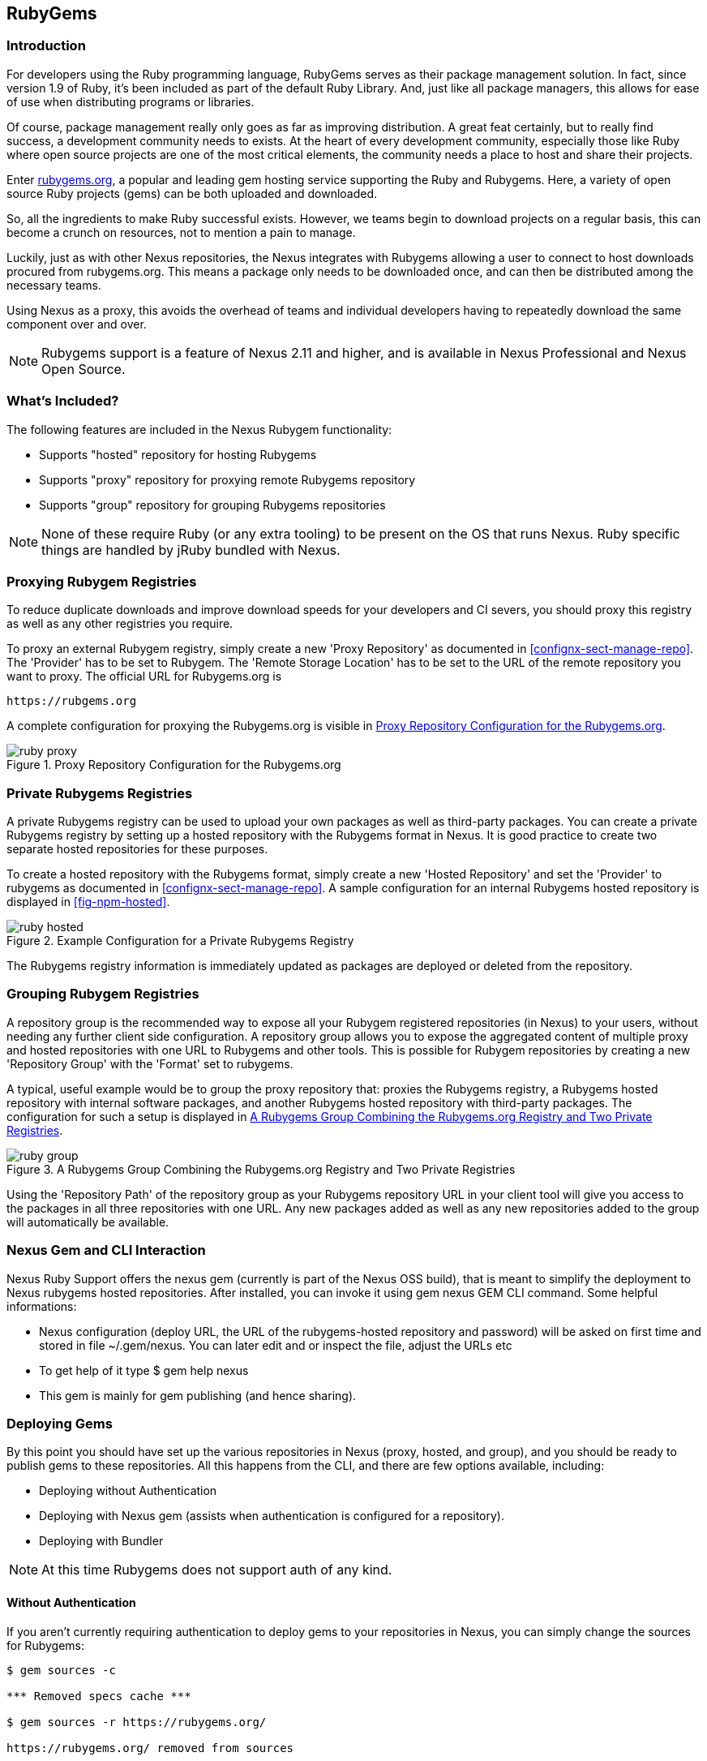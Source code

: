 [[npm]]
== RubyGems

=== Introduction

For developers using the Ruby programming language, RubyGems serves as their
package management solution. In fact, since version 1.9 of Ruby, it's been
included as part of the default Ruby Library. And, just like all package
managers, this allows for ease of use when distributing programs or libraries.

Of course, package management really only goes as far as improving distribution.
A great feat certainly, but to really find success, a development community
needs to exists. At the heart of every development community, especially those
like Ruby where open source projects are one of the most critical elements, the
community needs a place to host and share their projects.

Enter link:https://Rubygems.org[rubygems.org], a popular and leading gem hosting
service supporting the Ruby and Rubygems. Here, a variety of open source Ruby
projects (gems) can be both uploaded and downloaded.

So, all the ingredients to make Ruby successful exists. However, we teams begin to download projects on a regular basis, this can become a crunch on resources, not to mention a pain to manage.

Luckily, just as with other Nexus repositories, the Nexus integrates with
Rubygems allowing a user to connect to host downloads procured from
rubygems.org. This means a package only needs to be downloaded once, and can
then be distributed among the necessary teams.

Using Nexus as a proxy, this avoids the overhead of teams and individual
developers having to repeatedly download the same component over and over.

NOTE: Rubygems support is a feature of Nexus 2.11 and higher, and is available in Nexus Professional and Nexus Open Source.

=== What's Included?

The following features are included in the Nexus Rubygem functionality:

* Supports "hosted" repository for hosting Rubygems
* Supports "proxy" repository for proxying remote Rubygems repository
* Supports "group" repository for grouping Rubygems repositories

NOTE: None of these require Ruby (or any extra tooling) to be present on the OS
that runs Nexus. Ruby specific things are handled by jRuby bundled with Nexus.

[[ruby-proxying-registries]]
=== Proxying Rubygem Registries

To reduce duplicate downloads and improve download speeds for your developers
and CI severs, you should proxy this registry as well as any other registries
you require.

To proxy an external Rubygem registry, simply create a new 'Proxy
Repository' as documented in <<confignx-sect-manage-repo>>. The 'Provider' has
to be set to +Rubygem+. The 'Remote Storage Location' has to be set to the URL
of the remote repository you want to proxy. The official URL for Rubygems.org is

----
https://rubgems.org
----

A complete configuration for proxying the Rubygems.org is visible in
<<fig-ruby-proxy>>.

[[fig-ruby-proxy]]
.Proxy Repository Configuration for the Rubygems.org
image::figs/web/ruby-proxy.png[scale=50]

[[ruby-private-registries]]
=== Private Rubygems Registries

A private Rubygems registry can be used to upload your own packages as well
as third-party packages. You can create a private Rubygems registry by
setting up a hosted repository with the Rubygems format in Nexus. It is good
practice to create two separate hosted repositories for these
purposes.

To create a hosted repository with the Rubygems format, simply create a new
'Hosted Repository' and set the 'Provider' to +rubygems+ as documented in
<<confignx-sect-manage-repo>>. A sample configuration for an internal Rubygems
hosted repository is displayed in <<fig-npm-hosted>>.

[[fig-ruby-hosted]]
.Example Configuration for a Private Rubygems Registry
image::figs/web/ruby-hosted.png[scale=50]

The Rubygems registry information is immediately updated as packages are
deployed or deleted from the repository.

[[ruby-grouping-registries]]
=== Grouping Rubygem Registries

A repository group is the recommended way to expose all your Rubygem registered
repositories (in Nexus) to your users, without needing any further client side
configuration. A repository group allows you to expose the aggregated content of
multiple proxy and hosted repositories with one URL to Rubygems and other tools.
This is possible for Rubygem repositories by creating a new 'Repository Group'
with the 'Format' set to +rubygems+.

A typical, useful example would be to group the proxy repository that: proxies
the Rubygems registry, a Rubygems hosted repository with internal software
packages, and another Rubygems hosted repository with third-party packages. The
configuration for such a setup is displayed in <<fig-ruby-group>>.

[[fig-ruby-group]]
.A Rubygems Group Combining the Rubygems.org Registry and Two Private Registries
image::figs/web/ruby-group.png[scale=50]

Using the 'Repository Path' of the repository group as your Rubygems repository
URL in your client tool will give you access to the packages in all three
repositories with one URL. Any new packages added as well as any new
repositories added to the group will automatically be available.

[[ruby-configuring]]
=== Nexus Gem and CLI Interaction

Nexus Ruby Support offers the nexus gem (currently is part of the Nexus OSS
build), that is meant to simplify the deployment to Nexus rubygems hosted
repositories. After installed, you can invoke it using gem nexus GEM CLI
command. Some helpful informations:

* Nexus configuration (deploy URL, the URL of the rubygems-hosted repository and
  password) will be asked on first time and stored in file ~/.gem/nexus. You can
  later edit and or inspect the file, adjust the URLs etc
* To get help of it type $ gem help nexus 
* This gem is mainly for gem publishing (and hence sharing).

[[ruby-deploying-packages]]
=== Deploying Gems

By this point you should have set up the various repositories in Nexus (proxy,
hosted, and group), and you should be ready to publish gems to these
repositories. All this happens from the CLI, and there are few options
available, including:

* Deploying without Authentication
* Deploying with Nexus gem (assists when authentication is configured for a
  repository).
* Deploying with Bundler

NOTE: At this time Rubygems does not support auth of any kind.

[[ruby-no-auth]]
==== Without Authentication

If you aren't currently requiring authentication to deploy gems to your
repositories in Nexus, you can simply change the sources for Rubygems:

----
$ gem sources -c

*** Removed specs cache ***

$ gem sources -r https://rubygems.org/

https://rubygems.org/ removed from sources

$ gem sources -a
http://localhost:8081/nexus/content/repositories/rubygems-group/

http://localhost:8081/nexus/content/repositories/rubygems-group/ added to
sources

$
----

[[ruby-auth]]
==== With Authentication

If you do have authentication configured, you will need the Nexus Gem,
and set up a new Ruby Gems source. First, use this syntax to install the Nexus
gem:

----
$ gem install nexus
----

NOTE: This assumes you have installed the latest version of Ruby, which includes
the Rubygem package manager.

After successful installation, you will get a confirmation that looks like this:

====

Thanks for installing Nexus gem! You can now run:

    gem nexus          publish your gems onto Nexus server

    nbundle            a bundler fork with mirror support. for bundler before 1.5.0
                       
add a mirror with:

    bundle config mirror.http://rubygems.org
    http://localhost:8081/nexus/content/repositories/rubygems.org

for bundler before 1.5.0 use 'nbundle' instead of 'bundle' to use the mirror

====

From here you will need to Add a source with 'Basic Auth' to the RubyGems list
of sources. Here's an example:

====

$ gem sources -a
http://myuser:mypassword@localhost:8081/nexus/content/repositories/rubygems-group/

http://localhost:8081/nexus/content/repositories/rubygems-group/ added to
sources

====

Now, when you run the build command for Rubygems, you will have the necessary
authorization.

[[ruby-bundler]]
==== With Bundler (and authentication)

If you are using the popular Bundler environment for tracking and installing
gems, you will need to make a few changes there as well. In our example below
we've create a group repository in Nexus. Additionally, that repository has a
two other repositories (a hosted and proxy) included with it.

Here's how your Bundler configuration should change:

====

$ bundle config mirror.http://rubygems.org
http://localhost:8081/nexus/content/repositories/rubygems-group

$ bundle config mirror.https://rubygems.org
http://localhost:8081/nexus/content/repositories/rubygems-group

====

When you make these changes, you can verify them by using the following command.

====

$ bundle config

====

The following will be printed on your screen.

====

Settings are listed in order of priority. The top value will be used.

mirror.http://rubygems.org
Set for the current user (/Users/cstamas/.bundle/config):
"http://localhost:8081/nexus/content/repositories/rubygems-group"

mirror.https://rubygems.org
Set for the current user (/Users/cstamas/.bundle/config):
"http://localhost:8081/nexus/content/repositories/rubygems-group"

$

====

////
/* Local Variables: */
/* ispell-personal-dictionary: "ispell.dict" */
/* End:             */
////
